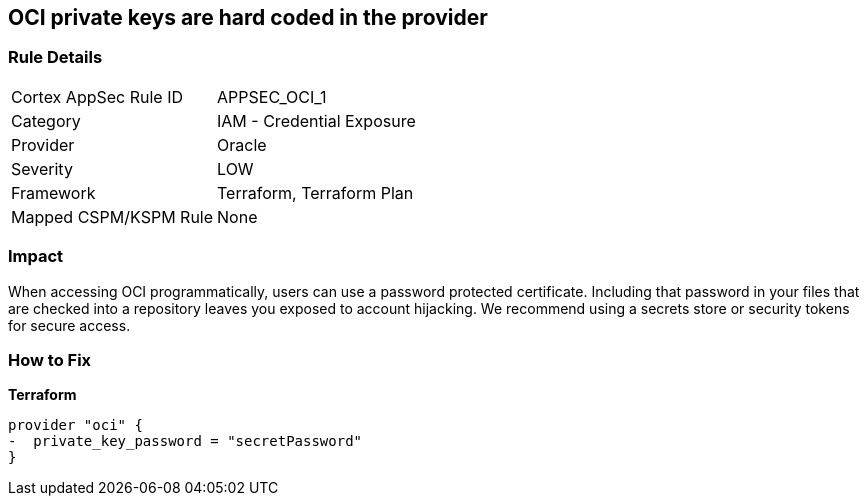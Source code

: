 == OCI private keys are hard coded in the provider


=== Rule Details

[cols="1,2"]
|===
|Cortex AppSec Rule ID |APPSEC_OCI_1
|Category |IAM - Credential Exposure
|Provider |Oracle
|Severity |LOW
|Framework |Terraform, Terraform Plan
|Mapped CSPM/KSPM Rule |None
|===


=== Impact
When accessing OCI programmatically, users can use a password protected certificate.
Including that password in your files that are checked into a repository leaves you exposed to account hijacking.
We recommend using a secrets store or security tokens for secure access.

=== How to Fix


*Terraform* 




[source,go]
----
provider "oci" {
-  private_key_password = "secretPassword"  
}
----

